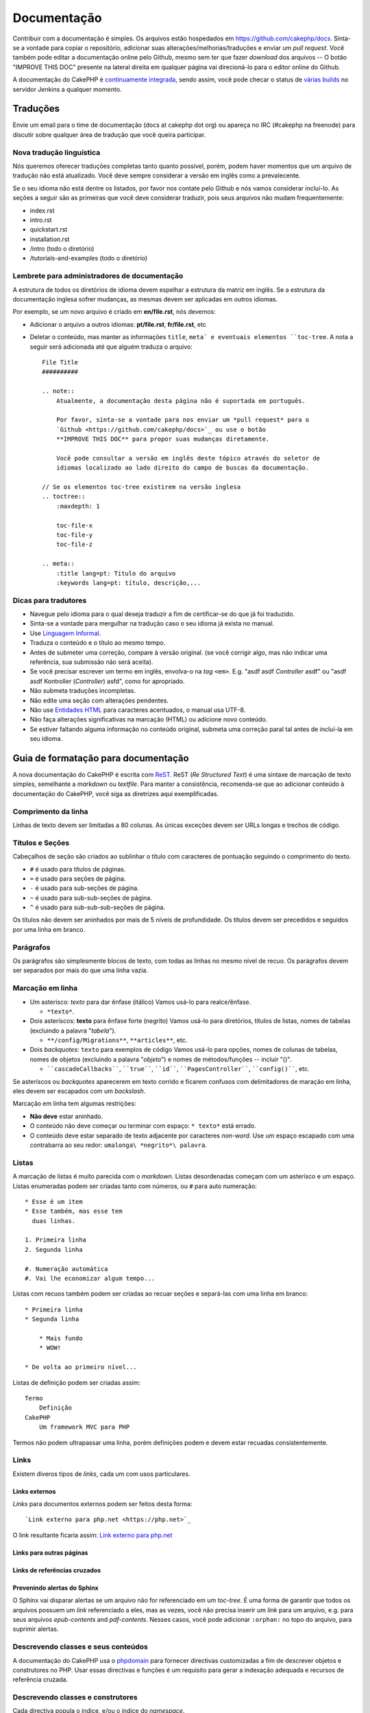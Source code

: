 Documentação
############

Contribuir com a documentação é simples. Os arquivos estão hospedados em
https://github.com/cakephp/docs. Sinta-se a vontade para copiar o repositório,
adicionar suas alterações/melhorias/traduções e enviar um *pull request*.
Você também pode editar a documentação online pelo Github, mesmo sem ter que
fazer *download* dos arquivos -- O botão "IMPROVE THIS DOC" presente na lateral
direita em qualquer página vai direcioná-lo para o editor online do Github.

A documentação do CakePHP é
`continuamente integrada <https://en.wikipedia.org/wiki/Continuous_integration>`_,
sendo assim, você pode checar o status de
`várias builds <https://ci.cakephp.org>`_ no servidor Jenkins a qualquer momento.

Traduções
=========

Envie um email para o time de documentação (docs at cakephp dot org) ou apareça
no IRC (#cakephp na freenode) para discutir sobre qualquer área de tradução que
você queira participar.

Nova tradução linguística
-------------------------

Nós queremos oferecer traduções completas tanto quanto possível, porém, podem
haver momentos que um arquivo de tradução não está atualizado. Você deve sempre
considerar a versão em inglês como a prevalecente.

Se o seu idioma não está dentre os listados, por favor nos contate pelo Github e
nós vamos considerar incluí-lo. As seções a seguir são as
primeiras que você deve considerar traduzir, pois seus arquivos não mudam
frequentemente:

- index.rst
- intro.rst
- quickstart.rst
- installation.rst
- /intro (todo o diretório)
- /tutorials-and-examples (todo o diretório)

Lembrete para administradores de documentação
---------------------------------------------

A estrutura de todos os diretórios de idioma devem espelhar a estrutura da
matriz em inglês. Se a estrutura da documentação inglesa sofrer mudanças, as
mesmas devem ser aplicadas em outros idiomas.

Por exemplo, se um novo arquivo é criado em **en/file.rst**, nós devemos:

- Adicionar o arquivo a outros idiomas: **pt/file.rst**, **fr/file.rst**, etc
- Deletar o conteúdo, mas manter as informações ``title``, ``meta` e eventuais
  elementos ``toc-tree``. A nota a seguir será adicionada até que alguém traduza
  o arquivo::

    File Title
    ##########

    .. note::
        Atualmente, a documentação desta página não é suportada em português.

        Por favor, sinta-se a vontade para nos enviar um *pull request* para o
        `Github <https://github.com/cakephp/docs>`_ ou use o botão
        **IMPROVE THIS DOC** para propor suas mudanças diretamente.

        Você pode consultar a versão em inglês deste tópico através do seletor de
        idiomas localizado ao lado direito do campo de buscas da documentação.

    // Se os elementos toc-tree existirem na versão inglesa
    .. toctree::
        :maxdepth: 1

        toc-file-x
        toc-file-y
        toc-file-z

    .. meta::
        :title lang=pt: Título do arquivo
        :keywords lang=pt: título, descrição,...

Dicas para tradutores
---------------------

- Navegue pelo idioma para o qual deseja traduzir a fim de certificar-se do que
  já foi traduzido.
- Sinta-se a vontade para mergulhar na tradução caso o seu idioma já exista no
  manual.
- Use `Linguagem Informal <https://pt.wikipedia.org/wiki/Linguagem_coloquial>`_.
- Traduza o conteúdo e o título ao mesmo tempo.
- Antes de submeter uma correção, compare à versão original.
  (se você corrigir algo, mas não indicar uma referência, sua submissão não será
  aceita).
- Se você precisar escrever um termo em inglês, envolva-o na *tag* ``<em>``.
  E.g. "asdf asdf *Controller* asdf" ou "asdf asdf Kontroller
  (*Controller*) asfd", como for apropriado.
- Não submeta traduções incompletas.
- Não edite uma seção com alterações pendentes.
- Não use
  `Entidades HTML <https://en.wikipedia.org/wiki/List_of_XML_and_HTML_character_entity_references>`_
  para caracteres acentuados, o manual usa UTF-8.
- Não faça alterações significativas na marcação (HTML) ou adicione novo
  conteúdo.
- Se estiver faltando alguma informação no conteúdo original, submeta uma
  correção paral tal antes de incluí-la em seu idioma.

Guia de formatação para documentação
====================================

A nova documentação do CakePHP é escrita com
`ReST <https://en.wikipedia.org/wiki/ReStructuredText>`_. ReST
(*Re Structured Text*) é uma sintaxe de marcação de texto simples, semelhante a
*markdown* ou *textfile*. Para manter a consistência, recomenda-se que ao
adicionar conteúdo à documentação do CakePHP, você siga as diretrizes aqui
exemplificadas.

Comprimento da linha
--------------------

Linhas de texto devem ser limitadas a 80 colunas. As únicas exceções devem ser
URLs longas e trechos de código.

Títulos e Seções
----------------

Cabeçalhos de seção são criados ao sublinhar o título com caracteres de
pontuação seguindo o comprimento do texto.

- ``#`` é usado para títulos de páginas.
- ``=`` é usado para seções de página.
- ``-`` é usado para sub-seções de página.
- ``~`` é usado para sub-sub-seções de página.
- ``^`` é usado para sub-sub-sub-seções de página.

Os títulos não devem ser aninhados por mais de 5 níveis de profundidade. Os
títulos devem ser precedidos e seguidos por uma linha em branco.

Parágrafos
----------

Os parágrafos são simplesmente blocos de texto, com todas as linhas no mesmo
nível de recuo. Os parágrafos devem ser separados por mais do que uma linha
vazia.

Marcação em linha
-----------------

* Um asterisco: *texto* para dar ênfase (itálico)
  Vamos usá-lo para realce/ênfase.

  * ``*texto*``.

* Dois asteríscos: **texto** para ênfase forte (negrito)
  Vamos usá-lo para diretórios, títulos de listas, nomes de tabelas
  (excluindo a palavra "*tabela*").

  * ``**/config/Migrations**``, ``**articles**``, etc.

* Dois *backquotes*: ``texto`` para exemplos de código
  Vamos usá-lo para opções, nomes de colunas de tabelas, nomes de
  objetos (excluindo a palavra "*objeto*") e nomes de métodos/funções
  -- incluir "()".

  * ````cascadeCallbacks````, ````true````, ````id````,
    ````PagesController````, ````config()````, etc.

Se asteríscos ou *backquotes* aparecerem em texto corrido e ficarem confusos
com delimitadores de maração em linha, eles devem ser escapados com um
*backslash*.

Marcação em linha tem algumas restrições:

* **Não deve** estar aninhado.
* O conteúdo não deve começar ou terminar com espaço: ``* texto*`` está errado.
* O conteúdo deve estar separado de texto adjacente por caracteres *non-word*.
  Use um espaço escapado com uma contrabarra ao seu redor:
  ``umalonga\ *negrito*\ palavra``.

Listas
------

A marcação de listas é muito parecida com o *markdown*. Listas desordenadas
começam com um asterísco e um espaço. Listas enumeradas podem ser criadas tanto
com números, ou ``#`` para auto numeração::

    * Esse é um item
    * Esse também, mas esse tem
      duas linhas.

    1. Primeira linha
    2. Segunda linha

    #. Numeração automática
    #. Vai lhe economizar algum tempo...

Listas com recuos também podem ser criadas ao recuar seções e separá-las com uma
linha em branco::

    * Primeira linha
    * Segunda linha

        * Mais fundo
        * WOW!

    * De volta ao primeiro nível...

Listas de definição podem ser criadas assim::

    Termo
        Definição
    CakePHP
        Um framework MVC para PHP

Termos não podem ultrapassar uma linha, porém definições podem e devem estar
recuadas consistentemente.

Links
-----

Existem diveros tipos de *links*, cada um com usos particulares.

Links externos
~~~~~~~~~~~~~~

*Links* para documentos externos podem ser feitos desta forma::

    `Link externo para php.net <https://php.net>`_

O link resultante ficaria assim: `Link externo para php.net <https://php.net>`_

Links para outras páginas
~~~~~~~~~~~~~~~~~~~~~~~~~

.. rst:role:: doc

    Outras páginas na documentação podem ser referenciadas ao usar a função
    ``:doc:``. Você pode referenciar páginas usando caminho absoluto ou
    relativo. Você deve omitir a extensão ``.rst``. Por exemplo, se a referência
    ``:doc:`form``` estivesse no documento ``core-helpers/html``, então o *link*
    referenciaria ``core-helpers/form``. Caso a referência fosse
    ``:doc:`/core-helpers```, iria sempre referenciar ``/core-helpers``
    independente de onde a função fosse usada.

Links de referências cruzados
~~~~~~~~~~~~~~~~~~~~~~~~~~~~~

.. rst:role:: ref

    Você pode referenciar qualquer título de um documento usando a função
    ``:ref:``. O título por sua vez, não pode ser repetido por toda a
    documentação. Ao criar títulos para métodos de classes, é melhor usar
    ``class-method`` como formato.

    A posição mais comum é a cima de um título. Exemplo::

        .. _label-name:

        Título da seção
        ---------------

        Mais conteúdo aqui

    Em qualquer lugar você pode referenciar a seção a cima usando
    ``:ref:`label-name```. O texto do link deverá ser o título que o
    *link* precedeu. Você pode indicar qualquer formato usando
    ``:ref:`Seu texto <label-name>```.

Prevenindo alertas do Sphinx
~~~~~~~~~~~~~~~~~~~~~~~~~~~~

O Sphinx vai disparar alertas se um arquivo não for referenciado em um
*toc-tree*. É uma forma de garantir que todos os arquivos possuem um
*link* referenciado a eles, mas as vezes, você não precisa inserir um *link*
para um arquivo, e.g. para seus arquivos `epub-contents` and `pdf-contents`.
Nesses casos, você pode adicionar ``:orphan:`` no topo do arquivo, para suprimir
alertas.

Descrevendo classes e seus conteúdos
------------------------------------

A documentação do CakePHP usa o
`phpdomain <https://pypi.org/project/sphinxcontrib-phpdomain/>`_ para fornecer
directivas customizadas a fim de descrever objetos e construtores no PHP. Usar
essas directivas e funções é um requisito para gerar a indexação adequada e
recursos de referência cruzada.

Descrevendo classes e construtores
----------------------------------

Cada directiva popula o índice, e/ou o índice do *namespace*.

.. rst:directive:: .. php:global:: name

   Esta directiva declara uma nova variável global PHP.

.. rst:directive:: .. php:function:: name(signature)

   Esta directiva define uma nova função global fora de uma classe.

.. rst:directive:: .. php:const:: name

   Esta directiva declara uma nova constante PHP, você também pode usá-lo
   aninhada dentro de uma directiva de classe para criar constantes de classe.

.. rst:directive:: .. php:exception:: name

   Esta directiva declara uma nova exceção no *namespace* atual. A
   assinatura pode incluir argumentos do construtor.

.. rst:directive:: .. php:class:: name

   Esta directiva descreve uma classe. Métodos, atributos, e as constantes
   pertencentes à classe devem estar dentro do corpo desta directiva::

        .. php:class:: MyClass

            Descrição da classe

           .. php:method:: method($argument)

           Descrição do método

    Atributos, métodos e constantes não precisam estar aninhados. Eles podem
    apenas seguir a declaração da classe::

        .. php:class:: MyClass

            Texto sobre a classe

        .. php:method:: methodName()

            Texto sobre o método

   .. seealso:: :rst:dir:`php:method`, :rst:dir:`php:attr`, :rst:dir:`php:const`

.. rst:directive:: .. php:method:: name(signature)

   Descreve um método de classe, seus argumentos, valor de retorno e exceções::

        .. php:method:: instanceMethod($one, $two)

            :param string $one: O primeiro parâmetro.
            :param string $two: O segundo parâmetro.
            :returns: Um vetor de coisas.
            :throws: InvalidArgumentException

           Este é um método de instância

.. rst:directive:: .. php:staticmethod:: ClassName::methodName(signature)

    Descreve um método estático, seus argumentos, valor de retorno e exceções.
    Ver :rst:dir:`php:method` para opções.

.. rst:directive:: .. php:attr:: name

   Descreve uma propriedade/atributo numa classe.

Prevenindo alertas do Sphinx
~~~~~~~~~~~~~~~~~~~~~~~~~~~~

O Sphinx vai disparar alertas se uma função estiver referenciada em múltiplos
arquivos. É um meio de garantir que você não adicionou uma função duas vezes,
porém, algumas vezes você quer escrever a função em dois ou mais arquivos, e.g.
`debug object` está referenciado em `/development/debugging` e em
`/core-libraries/global-constants-and-functions`. Nesse caso, você pode
adicionar ``:noindex:`` abaixo do *debug* da função para suprimir alertas.
Mantenha apenas uma referência **sem** ``:no-index:`` para preservar a função
referenciada::

    .. php:function:: debug(mixed $var, boolean $showHtml = null, $showFrom = true)
        :noindex:

Referenciamento cruzado
~~~~~~~~~~~~~~~~~~~~~~~

As funções a seguir se referem a objetos PHP e os *links* são gerados se uma
directiva correspondente for encontrada:

.. rst:role:: php:func

   Referencia uma função PHP.

.. rst:role:: php:global

   Referencia uma variável global cujo nome possui o prefixo ``$``.

.. rst:role:: php:const

   Referencia tanto uma constante global como uma constante de classe.
   Constantes de classe devem ser precedidas pela classe mãe::

        DateTime possui uma constante :php:const:`DateTime::ATOM`.

.. rst:role:: php:class

   Referencia uma classe por nome::

     :php:class:`ClassName`

.. rst:role:: php:meth

   Referencia um método de uma classe. Essa função suporta ambos os métodos::

     :php:meth:`DateTime::setDate`
     :php:meth:`Classname::staticMethod`

.. rst:role:: php:attr

   Referencia a propriedade de um objeto::

      :php:attr:`ClassName::$propertyName`

.. rst:role:: php:exc

   Referencia uma exceção.

Código-fonte
------------

Blocos de código literais são criados ao finalizar um parágrafo com ``::``. O
bloco de código literal deve estar recuado, e como todos os parágrafos, estar
separado por linhas vazias::

    Isto é um parágrafo::

        while ($i--) {
            doStuff()
        }

    Isto é texto novamente.

Texto literal não é modificado ou formatado, com exceção do primeiro nível de
recuo que é removido.

Notas e alertas
---------------

Muitas vezes há momentos em que você deseja informar o leitor sobre uma dica
importante, nota especial ou um perigo potencial. Admoestações no Sphinx são
utilizados apenas para isto. Existem cinco tipos de advertências.

* ``.. tip::`` Dicas são usadas para documentar ou re-iterar informações
  importantes ou interessantes. O conteúdo da directiva deve ser escrito em
  sentenças completas e incluir a pontuação adequada.
* ``.. note::`` Notas são usadas para documentar uma peça importante de
  informação. O conteúdo da directiva deve ser escrita em sentenças completas e
  incluir a pontuação adequada.
* ``.. warning::`` Alertas são usados para documentar obstáculos em potencial,
  ou informação referente a segurança. O conteúdo da directiva deve ser escrito
  em sentenças completas e incluir a pontuação adequada.
* ``.. versionadded:: X.Y.Z`` Admoestações de versão são usados como notas de
  recursos adicionados em uma versão específica, ``X.Y.Z`` sendo a versão na
  qual o dito recurso foi adicionado.
* ``.. deprecated:: X.Y.Z`` O oposto das admoestações de versão, admoestações
  de obsolescência são usados para notificar sobre um recurso obsoleto,
  are used to notify of a deprecated feature, ``X.Y.Z`` sendo a versão na
  qual o dito recurso foi abandonado.

Todas as admoestações são feitas da mesma forma::

    .. note::

        Recuadas e precedido e seguido por uma linha em branco. Assim como um
        parágrafo.

    Esse texto não é parte da nota.

Exemplos
~~~~~~~~

.. tip::

    Essa é uma dica que você não sabia.

.. note::

    Você deve prestar atenção aqui.

.. warning::

    Pode ser perigoso.

.. versionadded:: 4.0.0

    Esse recurso incrível foi adicionado na versão 4.0.0

.. deprecated:: 4.0.1

    Esse recurso antigo foi descontinuado na versão 4.0.1

.. meta::
    :title lang=pt: Documentação
    :keywords lang=pt: tradução,parcial,tradutor,funções,código-fonte,dicas,sphinx,formatação
